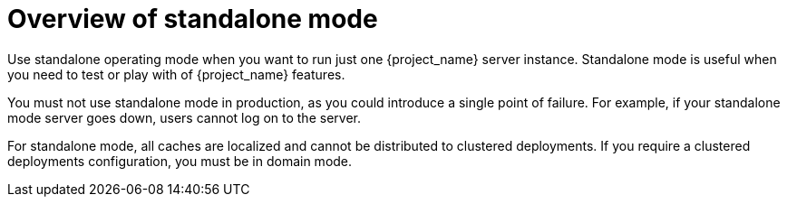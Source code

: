 [id="overview-of-standalone-mode_{context}"]
= Overview of standalone mode

Use standalone operating mode when you want to run just one {project_name} server instance. Standalone mode is useful when you need to test or play with of {project_name} features.

You must not use standalone mode in production, as you could introduce a single point of failure.  For example, if your standalone mode server goes down, users cannot log on to the server.

For standalone mode, all caches are localized and cannot be distributed to clustered deployments. If you require a clustered deployments configuration, you must be in domain mode.
